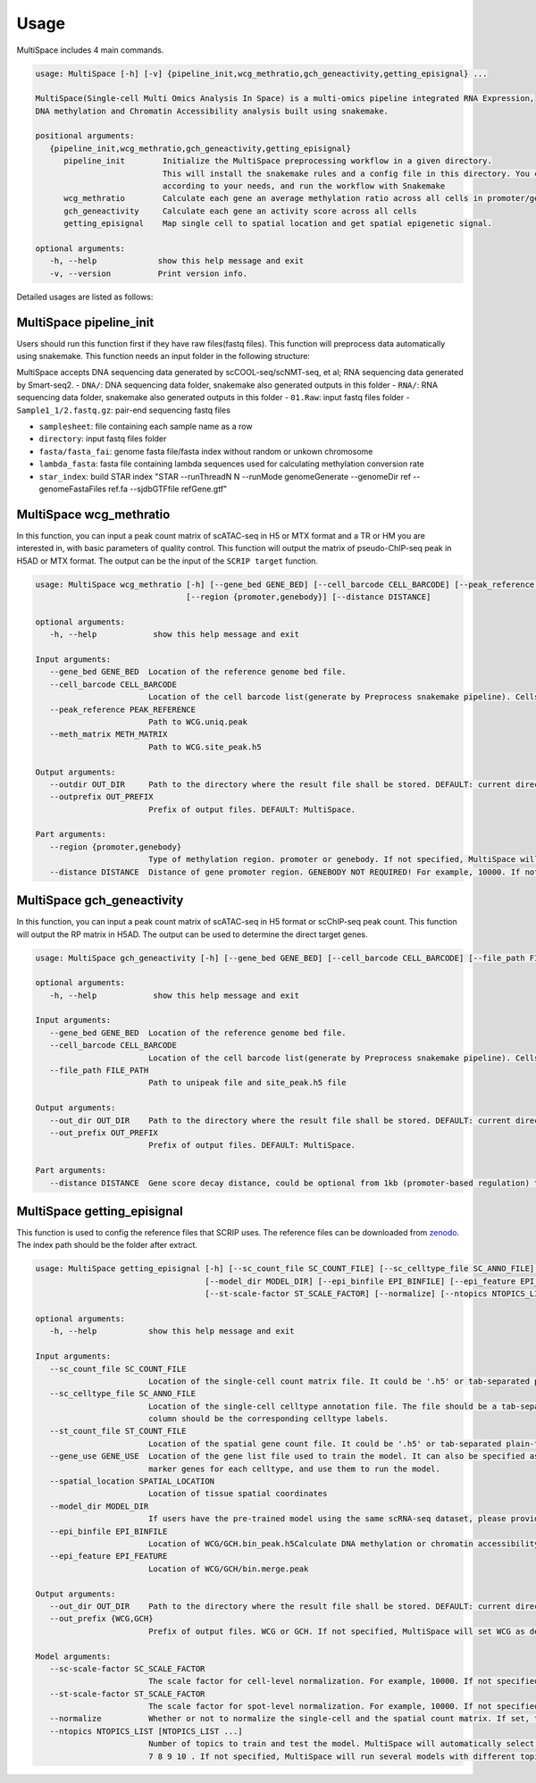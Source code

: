 Usage
============

MultiSpace includes 4 main commands.

.. code:: 

   usage: MultiSpace [-h] [-v] {pipeline_init,wcg_methratio,gch_geneactivity,getting_episignal} ...

   MultiSpace(Single-cell Multi Omics Analysis In Space) is a multi-omics pipeline integrated RNA Expression, 
   DNA methylation and Chromatin Accessibility analysis built using snakemake.

   positional arguments:
      {pipeline_init,wcg_methratio,gch_geneactivity,getting_episignal}
         pipeline_init        Initialize the MultiSpace preprocessing workflow in a given directory. 
                              This will install the snakemake rules and a config file in this directory. You can configure the config file
                              according to your needs, and run the workflow with Snakemake
         wcg_methratio        Calculate each gene an average methylation ratio across all cells in promoter/genebody region
         gch_geneactivity     Calculate each gene an activity score across all cells
         getting_episignal    Map single cell to spatial location and get spatial epigenetic signal.

   optional arguments:
      -h, --help             show this help message and exit
      -v, --version          Print version info.

Detailed usages are listed as follows:


MultiSpace pipeline_init
~~~~~~~~~~~~~~~~~~~~~~~~~~

Users should run this function first if they have raw files(fastq files). This function will preprocess data automatically using snakemake.
This function needs an input folder in the following structure:

.. code::
   .
   ├── DNA
   │  └── 01.Raw
   │        ├── Sample1_1.fastq.gz
   │        ├── Sample1_2.fastq.gz
   │        ├── Sample2_1.fastq.gz
   │        └── Sample2_2.fastq.gz
   └── RNA
      └── 01.Raw
           ├── Sample1_1.fastq.gz
           ├── Sample1_2.fastq.gz
           ├── Sample2_1.fastq.gz
           └── Sample2_2.fastq.gz


MultiSpace accepts DNA sequencing data generated by scCOOL-seq/scNMT-seq, et al; RNA sequencing data generated by Smart-seq2.
- ``DNA/``: DNA sequencing data folder, snakemake also generated outputs in this folder
- ``RNA/``: RNA sequencing data folder, snakemake also generated outputs in this folder
- ``01.Raw``: input fastq files folder
- ``Sample1_1/2.fastq.gz``: pair-end sequencing fastq files


.. code:: 
   usage: MultiSpace pipeline_init [-h] [--species {hg38,mm10}] [--samplesheet SAMPLESHEET] [--directory DIRECTORY] --fasta FASTA --fasta_fai FASTA_FAI 
                                    --lambda_fasta LAMBDA_FASTA --star_annotation STAR_ANNOTATION [--star_index STAR_INDEX]

   optional arguments:
      -h, --help           show this help message and exit

   Input files arguments:
      --species {hg38,mm10}
                           Specify the genome assembly (hg38 for human and mm10 for mouse). DEFAULT: mm10.
      --samplesheet SAMPLESHEET
                           Path to sample names stored in a sheet.Row: sample name.

   Running and output files arguments:
      --directory DIRECTORY
                           Path to the directory where input files are and snakemake results shall be stored. Path to where the config.yaml is stored.

   Reference genome arguments:
      --fasta FASTA        Genome fasta file for mapping.Users can just download the fasta file for human and mouse from UCSC.eg. http://hgdownload.cse.ucsc.edu/goldenPath/mm10/bigZips/chromFa.tar.gz and
                           remove Random or Unkown chromosome.The fasta file only contains chrN, where N is the name of the chromosome.
      --fasta_fai FASTA_FAI
                           Genome fasta file index.User can create fasta.fai using samtools faidx.
      --lambda_fasta LAMBDA_FASTA
                           Genome fasta file containing lambda sequence for bsmap mapping.Users can add lambda sequence to fasta file showed upper.
      --star_annotation STAR_ANNOTATION
                           Path of the UCSC annotation file required for. Users can just download the annotation file for human and mouse from UCSC.
                           eg.http://hgdownload.soe.ucsc.edu/goldenPath/mm10/bigZips/genes/mm10.refGene.gtf.gz
      --star_index STAR_INDEX
                           Path of the reference index file for STAR mapping.Users need to build the index file for the reference using command:
                           


- ``samplesheet``: file containing each sample name as a row
- ``directory``: input fastq files folder 
- ``fasta/fasta_fai``: genome fasta file/fasta index without random or unkown chromosome
- ``lambda_fasta``: fasta file containing lambda sequences used for calculating methylation conversion rate
- ``star_index``: build STAR index "STAR --runThreadN N --runMode genomeGenerate --genomeDir ref --genomeFastaFiles ref.fa --sjdbGTFfile refGene.gtf"



MultiSpace wcg_methratio
~~~~~~~~~~~~~~~~~~~~~~~~~~

In this function, you can input a peak count matrix of scATAC-seq in H5 or MTX format and a TR or HM you are interested in, with basic parameters of quality control. This function will output the matrix of pseudo-ChIP-seq peak in H5AD or MTX format. The output can be the input of the ``SCRIP target`` function.

.. code:: shell

   usage: MultiSpace wcg_methratio [-h] [--gene_bed GENE_BED] [--cell_barcode CELL_BARCODE] [--peak_reference PEAK_REFERENCE] [--meth_matrix METH_MATRIX] [--outdir OUT_DIR] [--outprefix OUT_PREFIX]
                                   [--region {promoter,genebody}] [--distance DISTANCE]

   optional arguments:
      -h, --help            show this help message and exit

   Input arguments:
      --gene_bed GENE_BED  Location of the reference genome bed file.
      --cell_barcode CELL_BARCODE
                           Location of the cell barcode list(generate by Preprocess snakemake pipeline). Cells which passed quality check.
      --peak_reference PEAK_REFERENCE
                           Path to WCG.uniq.peak
      --meth_matrix METH_MATRIX
                           Path to WCG.site_peak.h5

   Output arguments:
      --outdir OUT_DIR     Path to the directory where the result file shall be stored. DEFAULT: current directory.
      --outprefix OUT_PREFIX
                           Prefix of output files. DEFAULT: MultiSpace.

   Part arguments:
      --region {promoter,genebody}
                           Type of methylation region. promoter or genebody. If not specified, MultiSpace will use promoter as default.
      --distance DISTANCE  Distance of gene promoter region. GENEBODY NOT REQUIRED! For example, 10000. If not specified, MultiSpace will take 2000 as default.


MultiSpace gch_geneactivity
~~~~~~~~~~~~~~~~~~~~~~~~~~~~~~

In this function, you can input a peak count matrix of scATAC-seq in H5 format or scChIP-seq peak count. This function will output the RP matrix in H5AD. The output can be used to determine the direct target genes.

.. code:: shell

   usage: MultiSpace gch_geneactivity [-h] [--gene_bed GENE_BED] [--cell_barcode CELL_BARCODE] [--file_path FILE_PATH] [--out_dir OUT_DIR] [--out_prefix OUT_PREFIX] [--distance DISTANCE]

   optional arguments:
      -h, --help            show this help message and exit

   Input arguments:
      --gene_bed GENE_BED  Location of the reference genome bed file.
      --cell_barcode CELL_BARCODE
                           Location of the cell barcode list(generate by Preprocess snakemake pipeline). Cells which passed quality check.
      --file_path FILE_PATH
                           Path to unipeak file and site_peak.h5 file

   Output arguments:
      --out_dir OUT_DIR    Path to the directory where the result file shall be stored. DEFAULT: current directory.
      --out_prefix OUT_PREFIX
                           Prefix of output files. DEFAULT: MultiSpace.

   Part arguments:
      --distance DISTANCE  Gene score decay distance, could be optional from 1kb (promoter-based regulation) to 10kb (enhancer-based regulation). DEFAULT: 10000.


MultiSpace getting_episignal
~~~~~~~~~~~~~~~~~~~~~~~~~~~~~~~~~

This function is used to config the reference files that SCRIP uses. The reference files can be downloaded from `zenodo <https://zenodo.org/record/5840810>`_. The index path should be the folder after extract.

.. code:: shell

   usage: MultiSpace getting_episignal [-h] [--sc_count_file SC_COUNT_FILE] [--sc_celltype_file SC_ANNO_FILE] [--st_count_file ST_COUNT_FILE] [--gene_use GENE_USE] [--spatial_location SPATIAL_LOCATION]
                                       [--model_dir MODEL_DIR] [--epi_binfile EPI_BINFILE] [--epi_feature EPI_FEATURE] [--out_dir OUT_DIR] [--out_prefix {WCG,GCH}] [--sc-scale-factor SC_SCALE_FACTOR]
                                       [--st-scale-factor ST_SCALE_FACTOR] [--normalize] [--ntopics NTOPICS_LIST [NTOPICS_LIST ...]]

   optional arguments:
      -h, --help           show this help message and exit

   Input arguments:
      --sc_count_file SC_COUNT_FILE
                           Location of the single-cell count matrix file. It could be '.h5' or tab-separated plain-text file with genes as rows and cells as columns.
      --sc_celltype_file SC_ANNO_FILE
                           Location of the single-cell celltype annotation file. The file should be a tab-separated plain-text file without header. The first column should be the cell name, and the second
                           column should be the corresponding celltype labels.
      --st_count_file ST_COUNT_FILE
                           Location of the spatial gene count file. It could be '.h5' or tab-separated plain-text file with genes as rows and spots as columns.
      --gene_use GENE_USE  Location of the gene list file used to train the model. It can also be specified as 'All', but it will take a longer time. If not specified, MultiSpace will find differential
                           marker genes for each celltype, and use them to run the model.
      --spatial_location SPATIAL_LOCATION
                           Location of tissue spatial coordinates
      --model_dir MODEL_DIR
                           If users have the pre-trained model using the same scRNA-seq dataset, please provide the path of 'model' directory.
      --epi_binfile EPI_BINFILE
                           Location of WCG/GCH.bin_peak.h5Calculate DNA methylation or chromatin accessibility epigenetic signal in spatial.
      --epi_feature EPI_FEATURE
                           Location of WCG/GCH/bin.merge.peak

   Output arguments:
      --out_dir OUT_DIR    Path to the directory where the result file shall be stored. DEFAULT: current directory.
      --out_prefix {WCG,GCH}
                           Prefix of output files. WCG or GCH. If not specified, MultiSpace will set WCG as default.

   Model arguments:
      --sc-scale-factor SC_SCALE_FACTOR
                           The scale factor for cell-level normalization. For example, 10000. If not specified, MultiSpace will set the 75% quantile of nCount as default.
      --st-scale-factor ST_SCALE_FACTOR
                           The scale factor for spot-level normalization. For example, 10000. If not specified, MultiSpace will set the 75% quantile of nCount for ST as default.
      --normalize          Whether or not to normalize the single-cell and the spatial count matrix. If set, the two matrices will be normalized by the SD for each gene.
      --ntopics NTOPICS_LIST [NTOPICS_LIST ...]
                           Number of topics to train and test the model. MultiSpace will automatically select the optimal topic number. Multiple numbers should be separated by space. For example, --ntopics 6
                           7 8 9 10 . If not specified, MultiSpace will run several models with different topic numbers, and select the optimal one.
